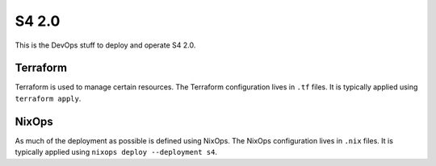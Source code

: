 S4 2.0
======

This is the DevOps stuff to deploy and operate S4 2.0.

Terraform
---------

Terraform is used to manage certain resources.
The Terraform configuration lives in ``.tf`` files.
It is typically applied using ``terraform apply``.

NixOps
------

As much of the deployment as possible is defined using NixOps.
The NixOps configuration lives in ``.nix`` files.
It is typically applied using ``nixops deploy --deployment s4``.
